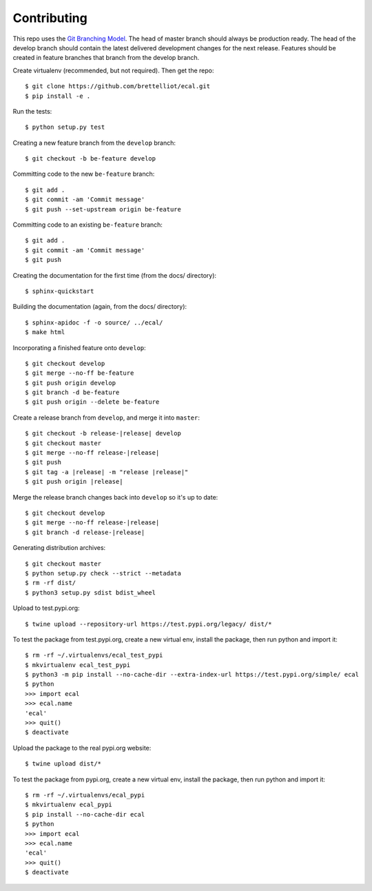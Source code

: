 ============
Contributing
============
This repo uses the `Git Branching Model <https://nvie.com/posts/a-successful-git-branching-model/>`_. The head of master branch should always be production ready. The head of the develop branch should contain the latest delivered development changes for the next release. Features should be created in feature branches that branch from the develop branch.

Create virtualenv (recommended, but not required). Then get the repo::

    $ git clone https://github.com/brettelliot/ecal.git
    $ pip install -e .

Run the tests::

    $ python setup.py test

Creating a new feature branch from the ``develop`` branch::

    $ git checkout -b be-feature develop

Committing code to the new ``be-feature`` branch::

    $ git add .
    $ git commit -am 'Commit message'
    $ git push --set-upstream origin be-feature

Committing code to an existing ``be-feature`` branch::

    $ git add .
    $ git commit -am 'Commit message'
    $ git push

Creating the documentation for the first time (from the docs/ directory)::

    $ sphinx-quickstart

Building the documentation (again, from the docs/ directory)::

    $ sphinx-apidoc -f -o source/ ../ecal/
    $ make html

Incorporating a finished feature onto ``develop``::

    $ git checkout develop
    $ git merge --no-ff be-feature
    $ git push origin develop
    $ git branch -d be-feature
    $ git push origin --delete be-feature

Create a release branch from ``develop``, and merge it into ``master``:

.. parsed-literal::

    $ git checkout -b release-|release| develop
    $ git checkout master
    $ git merge --no-ff release-|release|
    $ git push
    $ git tag -a |release| -m "release |release|"
    $ git push origin |release|

Merge the release branch changes back into ``develop`` so it's up to date:

.. parsed-literal::

    $ git checkout develop
    $ git merge --no-ff release-|release|
    $ git branch -d release-|release|

Generating distribution archives::

    $ git checkout master
    $ python setup.py check --strict --metadata
    $ rm -rf dist/
    $ python3 setup.py sdist bdist_wheel

Upload to test.pypi.org::

    $ twine upload --repository-url https://test.pypi.org/legacy/ dist/*

To test the package from test.pypi.org, create a new virtual env, install the package, then run python and import it::

    $ rm -rf ~/.virtualenvs/ecal_test_pypi
    $ mkvirtualenv ecal_test_pypi
    $ python3 -m pip install --no-cache-dir --extra-index-url https://test.pypi.org/simple/ ecal
    $ python
    >>> import ecal
    >>> ecal.name
    'ecal'
    >>> quit()
    $ deactivate

Upload the package to the real pypi.org website::

    $ twine upload dist/*

To test the package from pypi.org, create a new virtual env, install the package, then run python and import it::

    $ rm -rf ~/.virtualenvs/ecal_pypi
    $ mkvirtualenv ecal_pypi
    $ pip install --no-cache-dir ecal
    $ python
    >>> import ecal
    >>> ecal.name
    'ecal'
    >>> quit()
    $ deactivate

